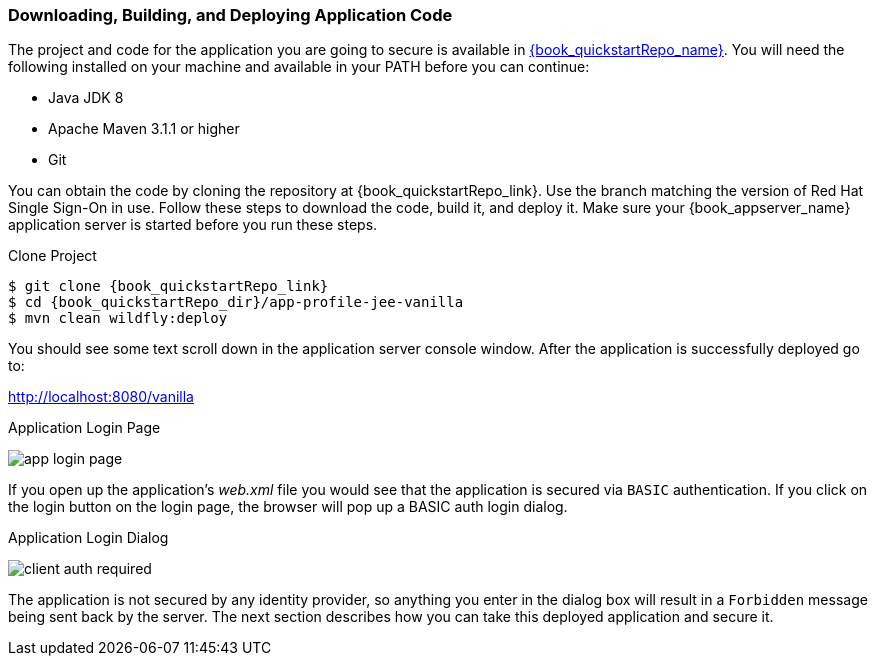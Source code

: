 
=== Downloading, Building, and Deploying Application Code

The project and code for the application you are going to secure is available in link:{book_quickstartRepo_link}[{book_quickstartRepo_name}].  You will need the following
installed on your machine and available in your PATH before you can continue:

* Java JDK 8
* Apache Maven 3.1.1 or higher
* Git

You can obtain the code by cloning the repository at {book_quickstartRepo_link}. Use the branch matching the version of Red Hat Single Sign-On in use. Follow these steps to download the code, build it,
and deploy it. Make sure your {book_appserver_name} application server is started before you run these steps.

.Clone Project
[source, subs="attributes"]
----
$ git clone {book_quickstartRepo_link}
$ cd {book_quickstartRepo_dir}/app-profile-jee-vanilla
$ mvn clean wildfly:deploy
----

You should see some text scroll down in the application server console window.  After the application is successfully deployed go to:

http://localhost:8080/vanilla

.Application Login Page
image:{book_images}/app-login-page.png[]

If you open up the application's _web.xml_ file you would see that the application is secured via `BASIC` authentication.
If you click on the login button on the login page, the browser
will pop up a BASIC auth login dialog.


.Application Login Dialog
image:{book_images}/client-auth-required.png[]


The application is not secured by any identity provider, so anything you enter in the dialog box will result in a `Forbidden` message being
sent back by the server.  The next section describes how you can take this deployed application and secure it.
